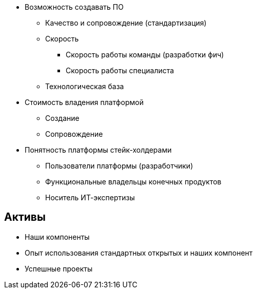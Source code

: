 * Возможность создавать ПО
** Качество и сопровождение (стандартизация)
** Скорость
*** Скорость работы команды (разработки фич)
*** Скорость работы специалиста
** Технологическая база
* Стоимость владения платформой
** Создание
** Сопровождение
* Понятность платформы стейк-холдерами
** Пользователи платформы (разработчики)
** Функциональные владельцы конечных продуктов
** Носитель ИТ-экспертизы

== Активы

* Наши компоненты
* Опыт использования стандартных открытых и наших компонент
* Успешные проекты
